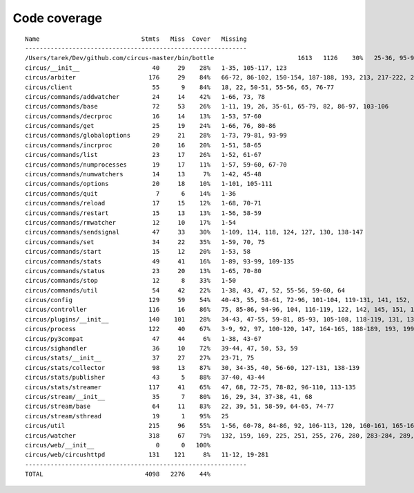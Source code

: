 
Code coverage
=============


::

    Name                            Stmts   Miss  Cover   Missing
    -------------------------------------------------------------
    /Users/tarek/Dev/github.com/circus-master/bin/bottle                       1613   1126    30%   25-36, 95-96, 117, 121, 127-129, 133, 138-140, 154-157, 160-161, 164-165, 177-179, 191-193, 215-218, 221-224, 231-233, 236, 295, 298, 301, 304, 310, 315-329, 333-393, 397-404, 408-431, 446-462, 465-468, 474, 479, 483, 487-488, 494-501, 504-517, 563-588, 597, 607-615, 622-623, 626, 631-633, 639, 643-645, 674-689, 693, 697, 701, 705, 709-712, 716-719, 727-730, 733-749, 759-815, 820-845, 849, 874-875, 881, 886, 892, 896, 902-904, 911-915, 923-927, 935-939, 945-950, 969-973, 981-984, 988-998, 1007-1008, 1019-1030, 1035-1036, 1044, 1052-1062, 1067, 1073, 1081-1082, 1091-1092, 1099, 1106-1107, 1112, 1122-1126, 1134-1137, 1143-1144, 1148, 1158-1172, 1175, 1178, 1187-1189, 1192-1193, 1196-1197, 1227-1228, 1232-1235, 1238, 1241-1242, 1247, 1252, 1257-1261, 1267-1269, 1283-1285, 1295, 1300-1303, 1307, 1312-1321, 1324-1325, 1330, 1338-1340, 1346-1349, 1384-1405, 1410-1412, 1415-1418, 1453-1464, 1478, 1485-1487, 1491-1494, 1503-1509, 1521-1530, 1548, 1551-1558, 1577, 1588-1590, 1608-1613, 1617, 1621, 1625, 1645-1653, 1663-1664, 1671, 1675, 1677-1679, 1697, 1701-1704, 1708, 1711, 1714, 1717, 1720-1724, 1745-1747, 1750-1754, 1757, 1760-1761, 1769, 1782-1784, 1787-1791, 1805, 1811-1814, 1823-1858, 1874, 1879-1883, 1888-1895, 1901, 1906-1908, 1913-1918, 1923, 1928, 1934, 1948-1956, 1968-1987, 1995-2008, 2014-2022, 2029, 2052-2054, 2060-2061, 2114-2116, 2155-2161, 2167-2175, 2181-2183, 2194-2198, 2204-2216, 2222-2223, 2229-2231, 2237-2238, 2245-2249, 2292-2298, 2305-2312, 2332-2399, 2407-2410, 2413-2432, 2435, 2438-2440, 2453, 2473-2486, 2492-2499, 2504-2508, 2515, 2524, 2529-2537, 2540-2543, 2548-2555, 2558-2563, 2568-2578, 2581-2584, 2587-2590, 2596-2602, 2605-2615, 2627, 2637-2642, 2647-2650, 2654, 2658-2740, 2743-2746, 2749-2762, 2766-2769, 2779-2794, 2812-2822, 2909-2929
    circus/__init__                    40     29    28%   1-35, 105-117, 123
    circus/arbiter                    176     29    84%   66-72, 86-102, 150-154, 187-188, 193, 213, 217-222, 241, 257, 287
    circus/client                      55      9    84%   18, 22, 50-51, 55-56, 65, 76-77
    circus/commands/addwatcher         24     14    42%   1-66, 73, 78
    circus/commands/base               72     53    26%   1-11, 19, 26, 35-61, 65-79, 82, 86-97, 103-106
    circus/commands/decrproc           16     14    13%   1-53, 57-60
    circus/commands/get                25     19    24%   1-66, 76, 80-86
    circus/commands/globaloptions      29     21    28%   1-73, 79-81, 93-99
    circus/commands/incrproc           20     16    20%   1-51, 58-65
    circus/commands/list               23     17    26%   1-52, 61-67
    circus/commands/numprocesses       19     17    11%   1-57, 59-60, 67-70
    circus/commands/numwatchers        14     13     7%   1-42, 45-48
    circus/commands/options            20     18    10%   1-101, 105-111
    circus/commands/quit                7      6    14%   1-36
    circus/commands/reload             17     15    12%   1-68, 70-71
    circus/commands/restart            15     13    13%   1-56, 58-59
    circus/commands/rmwatcher          12     10    17%   1-54
    circus/commands/sendsignal         47     33    30%   1-109, 114, 118, 124, 127, 130, 138-147
    circus/commands/set                34     22    35%   1-59, 70, 75
    circus/commands/start              15     12    20%   1-53, 58
    circus/commands/stats              49     41    16%   1-89, 93-99, 109-135
    circus/commands/status             23     20    13%   1-65, 70-80
    circus/commands/stop               12      8    33%   1-50
    circus/commands/util               54     42    22%   1-38, 43, 47, 52, 55-56, 59-60, 64
    circus/config                     129     59    54%   40-43, 55, 58-61, 72-96, 101-104, 119-131, 141, 152, 154, 157, 160, 163, 165, 170-192
    circus/controller                 116     16    86%   75, 85-86, 94-96, 104, 116-119, 122, 142, 145, 151, 156-157
    circus/plugins/__init__           140    101    28%   34-43, 47-55, 59-81, 85-93, 105-108, 118-119, 131, 136, 141, 149-160, 181-247, 251
    circus/process                    122     40    67%   3-9, 92, 97, 100-120, 147, 164-165, 188-189, 193, 199, 205, 211-214, 219-224, 237-238, 242
    circus/py3compat                   47     44     6%   1-38, 43-67
    circus/sighandler                  36     10    72%   39-44, 47, 50, 53, 59
    circus/stats/__init__              37     27    27%   23-71, 75
    circus/stats/collector             98     13    87%   30, 34-35, 40, 56-60, 127-131, 138-139
    circus/stats/publisher             43      5    88%   37-40, 43-44
    circus/stats/streamer             117     41    65%   47, 68, 72-75, 78-82, 96-110, 113-135
    circus/stream/__init__             35      7    80%   16, 29, 34, 37-38, 41, 68
    circus/stream/base                 64     11    83%   22, 39, 51, 58-59, 64-65, 74-77
    circus/stream/sthread              19      1    95%   25
    circus/util                       215     96    55%   1-56, 60-78, 84-86, 92, 106-113, 120, 160-161, 165-166, 171, 189, 191, 201, 210, 223, 231, 243, 251, 253, 257-263, 269-274, 279-293, 306-307, 324, 329-330
    circus/watcher                    318     67    79%   132, 159, 169, 225, 251, 255, 276, 280, 283-284, 289, 316, 332, 360-361, 364-365, 373, 391-393, 406-408, 418-420, 426-431, 437-438, 448-449, 485, 505-508, 515, 518, 521-523, 534, 548, 563-564, 568, 571, 573-574, 576-577, 579-580, 582, 584-585, 589-594
    circus/web/__init__                 0      0   100%   
    circus/web/circushttpd            131    121     8%   11-12, 19-281
    -------------------------------------------------------------
    TOTAL                            4098   2276    44%   


